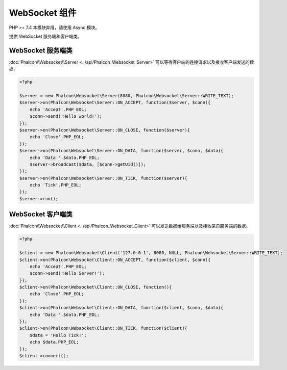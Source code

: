 WebSocket 组件
===============
PHP >= 7.4 本模块弃用，请使用 Async 模块。

提供 WebSocket 服务端和客户端类。

WebSocket 服务端类
-------------------
:doc:`Phalcon\\Websocket\\Server <../api/Phalcon_Websocket_Server>` 可以等待客户端的连接请求以及接收客户端发送的数据。

.. code-block:: php

    <?php

    $server = new Phalcon\Websocket\Server(8080, Phalcon\Websocket\Server::WRITE_TEXT);
    $server->on(Phalcon\Websocket\Server::ON_ACCEPT, function($server, $conn){
        echo 'Accept'.PHP_EOL;
        $conn->send('Hello world!');
    });
    $server->on(Phalcon\Websocket\Server::ON_CLOSE, function($server){
        echo 'Close'.PHP_EOL;
    });
    $server->on(Phalcon\Websocket\Server::ON_DATA, function($server, $conn, $data){
        echo 'Data '.$data.PHP_EOL;
        $server->broadcast($data, [$conn->getUid()]);
    });
    $server->on(Phalcon\Websocket\Server::ON_TICK, function($server){
        echo 'Tick'.PHP_EOL;
    });
    $server->run();

WebSocket 客户端类
-------------------
:doc:`Phalcon\\Websocket\\Client <../api/Phalcon_Websocket_Client>` 可以发送数据给服务端以及接收来自服务端的数据。

.. code-block:: php

    <?php

    $client = new Phalcon\Websocket\Client('127.0.0.1', 8080, NULL, Phalcon\Websocket\Server::WRITE_TEXT);
    $client->on(Phalcon\Websocket\Client::ON_ACCEPT, function($client, $conn){
        echo 'Accept'.PHP_EOL;
        $conn->send('Hello Server!');
    });
    $client->on(Phalcon\Websocket\Client::ON_CLOSE, function(){
        echo 'Close'.PHP_EOL;
    });
    $client->on(Phalcon\Websocket\Client::ON_DATA, function($client, $conn, $data){
        echo 'Data '.$data.PHP_EOL;
    });
    $client->on(Phalcon\Websocket\Client::ON_TICK, function($client){
        $data = 'Hello Tick!';
        echo $data.PHP_EOL;
    });
    $client->connect();
